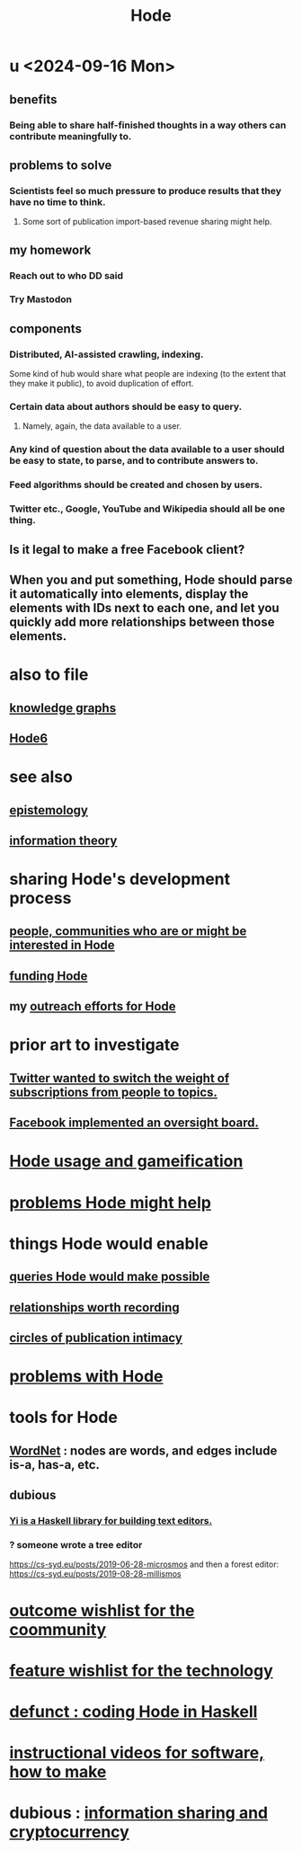 :PROPERTIES:
:ID:       d5a5a3ff-977a-405b-8660-264fb4e974a3
:END:
#+TITLE: Hode
* u <2024-09-16 Mon>
** benefits
*** Being able to share half-finished thoughts in a way others can contribute meaningfully to.
** problems to solve
*** Scientists feel so much pressure to produce results that they have no time to think.
**** Some sort of publication import-based revenue sharing might help.
** my homework
*** Reach out to who DD said
*** Try Mastodon
** components
*** Distributed, AI-assisted crawling, indexing.
    Some kind of hub would share what people are indexing
    (to the extent that they make it public),
    to avoid duplication of effort.
*** Certain data about authors should be easy to query.
**** Namely, again, the data available to a user.
*** Any kind of question about the data available to a user should be easy to state, to parse, and to contribute answers to.
*** Feed algorithms should be created and chosen by users.
*** Twitter etc., Google, YouTube and Wikipedia should all be one thing.
** Is it legal to make a free Facebook client?
** When you and put something, Hode should parse it automatically into elements, display the elements with IDs next to each one, and let you quickly add more relationships between those elements.
* also to file
** [[id:2ffe190d-718d-4f71-af97-5214ef091045][knowledge graphs]]
** [[id:5346e42f-5cf6-4af9-8efa-564cd350e104][Hode6]]
* see also
** [[id:b37024f7-716b-4748-9a33-d35e75f4ede1][epistemology]]
** [[id:e2b7487d-7cdd-4a8d-b9ce-26f941ae05ec][information theory]]
* sharing Hode's development process
** [[id:14970dcf-abd4-47d3-a5d3-b93a090e280d][people, communities who are or might be interested in Hode]]
** [[id:7863cf17-0940-4663-82b2-2a22b3878f1c][funding Hode]]
** my [[id:9ac529d9-c76d-44b9-b68c-2ab06a6c5e59][outreach efforts for Hode]]
* prior art to investigate
** [[id:e7798f00-df21-49f4-bb26-632011facbb7][Twitter wanted to switch the weight of subscriptions from people to topics.]]
** [[id:2cd835d3-a30b-4fcf-9772-9bc70512d7f2][Facebook implemented an oversight board.]]
* [[id:97c7fdde-181b-4a9e-b210-cc380b8afb8b][Hode usage and gameification]]
* [[id:ec977e2d-46b9-455f-8be0-fb3eaba4c2ca][problems Hode might help]]
* things Hode would enable
** [[id:d42c4051-e2b2-4f9e-ad1f-d86babf9116b][queries Hode would make possible]]
** [[id:fb83f180-cb75-4180-ab9c-eb555f8ecc1b][relationships worth recording]]
** [[id:87573557-33fa-4aae-93e9-7f99ffb5c9ed][circles of publication intimacy]]
* [[id:fbb345d3-1e65-414a-8e68-23c225d51f4d][problems with Hode]]
* tools for Hode
** [[id:31a087fe-bbc4-41e2-963c-7c8ae757aa34][WordNet]] : nodes are words, and edges include is-a, has-a, etc.
** dubious
*** [[id:42458f39-c09a-4af4-82da-1bd74967b046][Yi is a Haskell library for building text editors.]]
*** ? someone wrote a tree editor
    https://cs-syd.eu/posts/2019-06-28-microsmos
    and then a forest editor:
    https://cs-syd.eu/posts/2019-08-28-millismos
* [[id:1369d33e-8671-40ed-8401-4bf7597202c1][outcome wishlist for the coommunity]]
* [[id:1c1415bc-64d2-4cb3-9c65-b9b617d0777e][feature wishlist for the technology]]
* [[id:2b735c4f-b4d9-4d7d-9155-b650d90a2c4a][defunct : coding Hode in Haskell]]
* [[id:663aa255-2dc7-4fdc-89bf-43e392d7cdc1][instructional videos for software, how to make]]
* dubious : [[id:bc0ba15e-6be8-4c0a-851c-0660c70de2b4][information sharing and cryptocurrency]]
